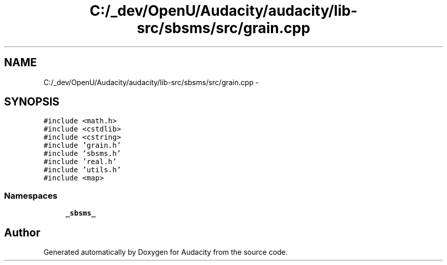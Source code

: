 .TH "C:/_dev/OpenU/Audacity/audacity/lib-src/sbsms/src/grain.cpp" 3 "Thu Apr 28 2016" "Audacity" \" -*- nroff -*-
.ad l
.nh
.SH NAME
C:/_dev/OpenU/Audacity/audacity/lib-src/sbsms/src/grain.cpp \- 
.SH SYNOPSIS
.br
.PP
\fC#include <math\&.h>\fP
.br
\fC#include <cstdlib>\fP
.br
\fC#include <cstring>\fP
.br
\fC#include 'grain\&.h'\fP
.br
\fC#include 'sbsms\&.h'\fP
.br
\fC#include 'real\&.h'\fP
.br
\fC#include 'utils\&.h'\fP
.br
\fC#include <map>\fP
.br

.SS "Namespaces"

.in +1c
.ti -1c
.RI " \fB_sbsms_\fP"
.br
.in -1c
.SH "Author"
.PP 
Generated automatically by Doxygen for Audacity from the source code\&.
